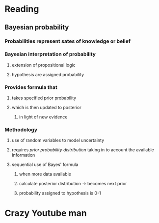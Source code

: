 * Reading
** Bayesian probability
*** Probabilities represent sates of knowledge or belief
*** Bayesian interpretation of probability
**** extension of propositional logic
**** hypothesis are assigned probability
*** Provides formula that
**** takes specified prior probability
**** which is then updated to posterior
***** in light of new evidence
*** Methodology
**** use of random variables to model uncertainty
**** requires /prior probability distribution/ taking in to account the available information
**** sequential use of Bayes' formula
***** when more data available
***** calculate posterior distribution -> becomes next prior
***** probability assigned to hypothesis is 0-1
* Crazy Youtube man
